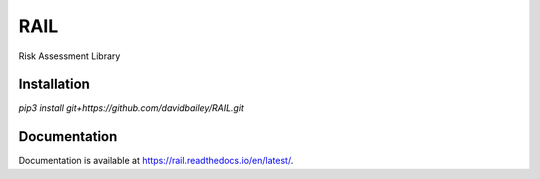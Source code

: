 RAIL
====

Risk Assessment Library


Installation
----

`pip3 install git+https://github.com/davidbailey/RAIL.git`


Documentation
----

Documentation is available at https://rail.readthedocs.io/en/latest/.
